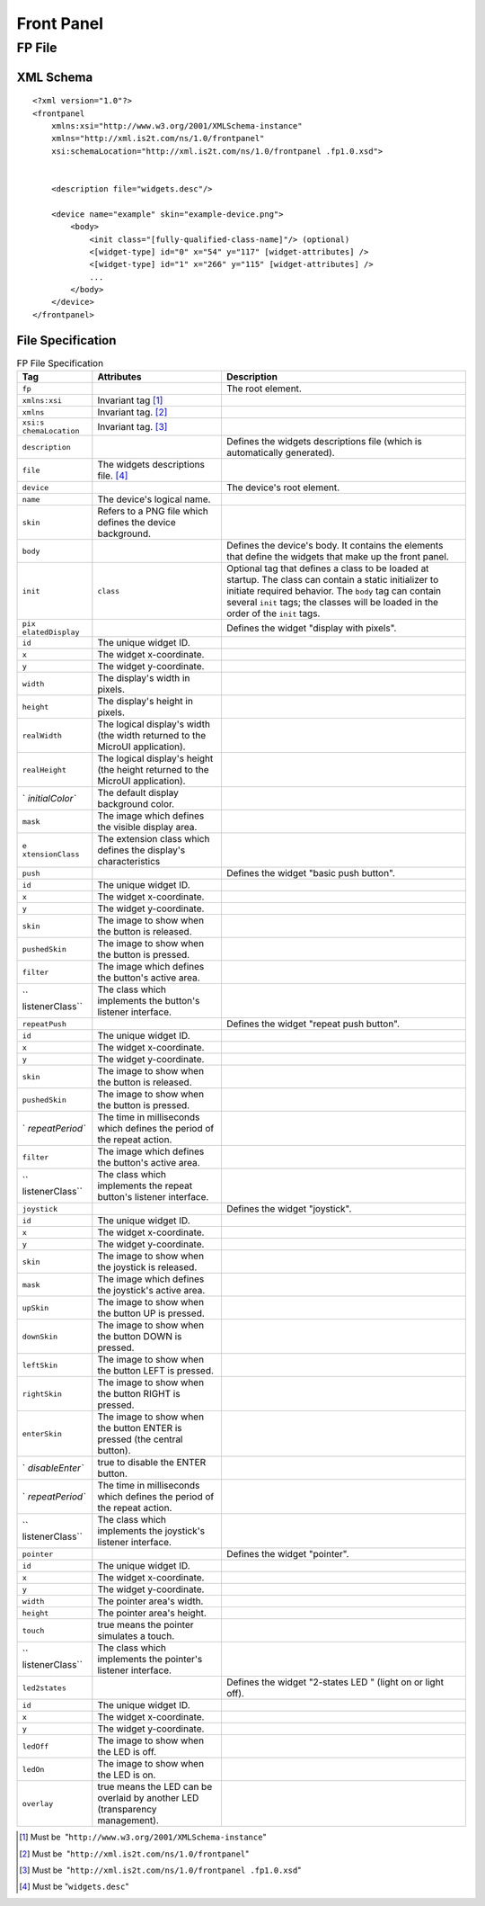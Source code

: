 .. _front_panel_file:

Front Panel
===========

FP File
-------

XML Schema
~~~~~~~~~~

::

   <?xml version="1.0"?>
   <frontpanel 
       xmlns:xsi="http://www.w3.org/2001/XMLSchema-instance"
       xmlns="http://xml.is2t.com/ns/1.0/frontpanel" 
       xsi:schemaLocation="http://xml.is2t.com/ns/1.0/frontpanel .fp1.0.xsd">
               
           
       <description file="widgets.desc"/>
           
       <device name="example" skin="example-device.png">
           <body>
               <init class="[fully-qualified-class-name]"/> (optional)
               <[widget-type] id="0" x="54" y="117" [widget-attributes] />
               <[widget-type] id="1" x="266" y="115" [widget-attributes] />
               ...
           </body>
       </device>
   </frontpanel>

File Specification
~~~~~~~~~~~~~~~~~~

.. table:: FP File Specification

   +-----------------+-----------------+-----------------------------------+
   | Tag             | Attributes      | Description                       |
   +=================+=================+===================================+
   | ``fp``          |                 | The root element.                 |
   +-----------------+-----------------+-----------------------------------+
   | ``xmlns:xsi``   | Invariant       |                                   |
   |                 | tag [1]_        |                                   |
   +-----------------+-----------------+-----------------------------------+
   | ``xmlns``       | Invariant       |                                   |
   |                 | tag. [2]_       |                                   |
   +-----------------+-----------------+-----------------------------------+
   | ``xsi:s         | Invariant       |                                   |
   | chemaLocation`` | tag. [3]_       |                                   |
   +-----------------+-----------------+-----------------------------------+
   | ``description`` |                 | Defines the widgets descriptions  |
   |                 |                 | file (which is automatically      |
   |                 |                 | generated).                       |
   +-----------------+-----------------+-----------------------------------+
   | ``file``        | The widgets     |                                   |
   |                 | descriptions    |                                   |
   |                 | file. [4]_      |                                   |
   +-----------------+-----------------+-----------------------------------+
   | ``device``      |                 | The device's root element.        |
   +-----------------+-----------------+-----------------------------------+
   | ``name``        | The device's    |                                   |
   |                 | logical name.   |                                   |
   +-----------------+-----------------+-----------------------------------+
   | ``skin``        | Refers to a PNG |                                   |
   |                 | file which      |                                   |
   |                 | defines the     |                                   |
   |                 | device          |                                   |
   |                 | background.     |                                   |
   +-----------------+-----------------+-----------------------------------+
   | ``body``        |                 | Defines the device's body. It     |
   |                 |                 | contains the elements that define |
   |                 |                 | the widgets that make up the      |
   |                 |                 | front panel.                      |
   +-----------------+-----------------+-----------------------------------+
   | ``init``        | ``class``       | Optional tag that defines a class |
   |                 |                 | to be loaded at startup. The      |
   |                 |                 | class can contain a static        |
   |                 |                 | initializer to initiate required  |
   |                 |                 | behavior. The ``body`` tag can    |
   |                 |                 | contain several ``init`` tags;    |
   |                 |                 | the classes will be loaded in the |
   |                 |                 | order of the ``init`` tags.       |
   +-----------------+-----------------+-----------------------------------+
   | ``pix           |                 | Defines the widget "display with  |
   | elatedDisplay`` |                 | pixels".                          |
   +-----------------+-----------------+-----------------------------------+
   | ``id``          | The unique      |                                   |
   |                 | widget ID.      |                                   |
   +-----------------+-----------------+-----------------------------------+
   | ``x``           | The widget      |                                   |
   |                 | x-coordinate.   |                                   |
   +-----------------+-----------------+-----------------------------------+
   | ``y``           | The widget      |                                   |
   |                 | y-coordinate.   |                                   |
   +-----------------+-----------------+-----------------------------------+
   | ``width``       | The display's   |                                   |
   |                 | width in        |                                   |
   |                 | pixels.         |                                   |
   +-----------------+-----------------+-----------------------------------+
   | ``height``      | The display's   |                                   |
   |                 | height in       |                                   |
   |                 | pixels.         |                                   |
   +-----------------+-----------------+-----------------------------------+
   | ``realWidth``   | The logical     |                                   |
   |                 | display's width |                                   |
   |                 | (the width      |                                   |
   |                 | returned to the |                                   |
   |                 | MicroUI         |                                   |
   |                 | application).   |                                   |
   +-----------------+-----------------+-----------------------------------+
   | ``realHeight``  | The logical     |                                   |
   |                 | display's       |                                   |
   |                 | height (the     |                                   |
   |                 | height returned |                                   |
   |                 | to the MicroUI  |                                   |
   |                 | application).   |                                   |
   +-----------------+-----------------+-----------------------------------+
   | `               | The default     |                                   |
   | `initialColor`` | display         |                                   |
   |                 | background      |                                   |
   |                 | color.          |                                   |
   +-----------------+-----------------+-----------------------------------+
   | ``mask``        | The image which |                                   |
   |                 | defines the     |                                   |
   |                 | visible display |                                   |
   |                 | area.           |                                   |
   +-----------------+-----------------+-----------------------------------+
   | ``e             | The extension   |                                   |
   | xtensionClass`` | class which     |                                   |
   |                 | defines the     |                                   |
   |                 | display's       |                                   |
   |                 | characteristics |                                   |
   +-----------------+-----------------+-----------------------------------+
   | ``push``        |                 | Defines the widget "basic push    |
   |                 |                 | button".                          |
   +-----------------+-----------------+-----------------------------------+
   | ``id``          | The unique      |                                   |
   |                 | widget ID.      |                                   |
   +-----------------+-----------------+-----------------------------------+
   | ``x``           | The widget      |                                   |
   |                 | x-coordinate.   |                                   |
   +-----------------+-----------------+-----------------------------------+
   | ``y``           | The widget      |                                   |
   |                 | y-coordinate.   |                                   |
   +-----------------+-----------------+-----------------------------------+
   | ``skin``        | The image to    |                                   |
   |                 | show when the   |                                   |
   |                 | button is       |                                   |
   |                 | released.       |                                   |
   +-----------------+-----------------+-----------------------------------+
   | ``pushedSkin``  | The image to    |                                   |
   |                 | show when the   |                                   |
   |                 | button is       |                                   |
   |                 | pressed.        |                                   |
   +-----------------+-----------------+-----------------------------------+
   | ``filter``      | The image which |                                   |
   |                 | defines the     |                                   |
   |                 | button's active |                                   |
   |                 | area.           |                                   |
   +-----------------+-----------------+-----------------------------------+
   | ``              | The class which |                                   |
   | listenerClass`` | implements the  |                                   |
   |                 | button's        |                                   |
   |                 | listener        |                                   |
   |                 | interface.      |                                   |
   +-----------------+-----------------+-----------------------------------+
   | ``repeatPush``  |                 | Defines the widget "repeat push   |
   |                 |                 | button".                          |
   +-----------------+-----------------+-----------------------------------+
   | ``id``          | The unique      |                                   |
   |                 | widget ID.      |                                   |
   +-----------------+-----------------+-----------------------------------+
   | ``x``           | The widget      |                                   |
   |                 | x-coordinate.   |                                   |
   +-----------------+-----------------+-----------------------------------+
   | ``y``           | The widget      |                                   |
   |                 | y-coordinate.   |                                   |
   +-----------------+-----------------+-----------------------------------+
   | ``skin``        | The image to    |                                   |
   |                 | show when the   |                                   |
   |                 | button is       |                                   |
   |                 | released.       |                                   |
   +-----------------+-----------------+-----------------------------------+
   | ``pushedSkin``  | The image to    |                                   |
   |                 | show when the   |                                   |
   |                 | button is       |                                   |
   |                 | pressed.        |                                   |
   +-----------------+-----------------+-----------------------------------+
   | `               | The time in     |                                   |
   | `repeatPeriod`` | milliseconds    |                                   |
   |                 | which defines   |                                   |
   |                 | the period of   |                                   |
   |                 | the repeat      |                                   |
   |                 | action.         |                                   |
   +-----------------+-----------------+-----------------------------------+
   | ``filter``      | The image which |                                   |
   |                 | defines the     |                                   |
   |                 | button's active |                                   |
   |                 | area.           |                                   |
   +-----------------+-----------------+-----------------------------------+
   | ``              | The class which |                                   |
   | listenerClass`` | implements the  |                                   |
   |                 | repeat button's |                                   |
   |                 | listener        |                                   |
   |                 | interface.      |                                   |
   +-----------------+-----------------+-----------------------------------+
   | ``joystick``    |                 | Defines the widget "joystick".    |
   +-----------------+-----------------+-----------------------------------+
   | ``id``          | The unique      |                                   |
   |                 | widget ID.      |                                   |
   +-----------------+-----------------+-----------------------------------+
   | ``x``           | The widget      |                                   |
   |                 | x-coordinate.   |                                   |
   +-----------------+-----------------+-----------------------------------+
   | ``y``           | The widget      |                                   |
   |                 | y-coordinate.   |                                   |
   +-----------------+-----------------+-----------------------------------+
   | ``skin``        | The image to    |                                   |
   |                 | show when the   |                                   |
   |                 | joystick is     |                                   |
   |                 | released.       |                                   |
   +-----------------+-----------------+-----------------------------------+
   | ``mask``        | The image which |                                   |
   |                 | defines the     |                                   |
   |                 | joystick's      |                                   |
   |                 | active area.    |                                   |
   +-----------------+-----------------+-----------------------------------+
   | ``upSkin``      | The image to    |                                   |
   |                 | show when the   |                                   |
   |                 | button UP is    |                                   |
   |                 | pressed.        |                                   |
   +-----------------+-----------------+-----------------------------------+
   | ``downSkin``    | The image to    |                                   |
   |                 | show when the   |                                   |
   |                 | button DOWN is  |                                   |
   |                 | pressed.        |                                   |
   +-----------------+-----------------+-----------------------------------+
   | ``leftSkin``    | The image to    |                                   |
   |                 | show when the   |                                   |
   |                 | button LEFT is  |                                   |
   |                 | pressed.        |                                   |
   +-----------------+-----------------+-----------------------------------+
   | ``rightSkin``   | The image to    |                                   |
   |                 | show when the   |                                   |
   |                 | button RIGHT is |                                   |
   |                 | pressed.        |                                   |
   +-----------------+-----------------+-----------------------------------+
   | ``enterSkin``   | The image to    |                                   |
   |                 | show when the   |                                   |
   |                 | button ENTER is |                                   |
   |                 | pressed (the    |                                   |
   |                 | central         |                                   |
   |                 | button).        |                                   |
   +-----------------+-----------------+-----------------------------------+
   | `               | true to disable |                                   |
   | `disableEnter`` | the ENTER       |                                   |
   |                 | button.         |                                   |
   +-----------------+-----------------+-----------------------------------+
   | `               | The time in     |                                   |
   | `repeatPeriod`` | milliseconds    |                                   |
   |                 | which defines   |                                   |
   |                 | the period of   |                                   |
   |                 | the repeat      |                                   |
   |                 | action.         |                                   |
   +-----------------+-----------------+-----------------------------------+
   | ``              | The class which |                                   |
   | listenerClass`` | implements the  |                                   |
   |                 | joystick's      |                                   |
   |                 | listener        |                                   |
   |                 | interface.      |                                   |
   +-----------------+-----------------+-----------------------------------+
   | ``pointer``     |                 | Defines the widget "pointer".     |
   +-----------------+-----------------+-----------------------------------+
   | ``id``          | The unique      |                                   |
   |                 | widget ID.      |                                   |
   +-----------------+-----------------+-----------------------------------+
   | ``x``           | The widget      |                                   |
   |                 | x-coordinate.   |                                   |
   +-----------------+-----------------+-----------------------------------+
   | ``y``           | The widget      |                                   |
   |                 | y-coordinate.   |                                   |
   +-----------------+-----------------+-----------------------------------+
   | ``width``       | The pointer     |                                   |
   |                 | area's width.   |                                   |
   +-----------------+-----------------+-----------------------------------+
   | ``height``      | The pointer     |                                   |
   |                 | area's height.  |                                   |
   +-----------------+-----------------+-----------------------------------+
   | ``touch``       | true means the  |                                   |
   |                 | pointer         |                                   |
   |                 | simulates a     |                                   |
   |                 | touch.          |                                   |
   +-----------------+-----------------+-----------------------------------+
   | ``              | The class which |                                   |
   | listenerClass`` | implements the  |                                   |
   |                 | pointer's       |                                   |
   |                 | listener        |                                   |
   |                 | interface.      |                                   |
   +-----------------+-----------------+-----------------------------------+
   | ``led2states``  |                 | Defines the widget "2-states LED  |
   |                 |                 | " (light on or light off).        |
   +-----------------+-----------------+-----------------------------------+
   | ``id``          | The unique      |                                   |
   |                 | widget ID.      |                                   |
   +-----------------+-----------------+-----------------------------------+
   | ``x``           | The widget      |                                   |
   |                 | x-coordinate.   |                                   |
   +-----------------+-----------------+-----------------------------------+
   | ``y``           | The widget      |                                   |
   |                 | y-coordinate.   |                                   |
   +-----------------+-----------------+-----------------------------------+
   | ``ledOff``      | The image to    |                                   |
   |                 | show when the   |                                   |
   |                 | LED is off.     |                                   |
   +-----------------+-----------------+-----------------------------------+
   | ``ledOn``       | The image to    |                                   |
   |                 | show when the   |                                   |
   |                 | LED is on.      |                                   |
   +-----------------+-----------------+-----------------------------------+
   | ``overlay``     | true means the  |                                   |
   |                 | LED can be      |                                   |
   |                 | overlaid by     |                                   |
   |                 | another LED     |                                   |
   |                 | (transparency   |                                   |
   |                 | management).    |                                   |
   +-----------------+-----------------+-----------------------------------+

.. [1]
   Must be  "``http://www.w3.org/2001/XMLSchema-instance``"

.. [2]
   Must be  "``http://xml.is2t.com/ns/1.0/frontpanel``"

.. [3]
   Must be  "``http://xml.is2t.com/ns/1.0/frontpanel .fp1.0.xsd``"

.. [4]
   Must be "``widgets.desc``"
